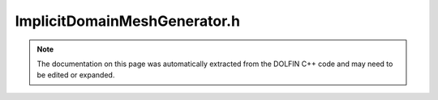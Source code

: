 
.. Documentation for the header file dolfin/generation/ImplicitDomainMeshGenerator.h

.. _programmers_reference_cpp_generation_implicitdomainmeshgenerator:

ImplicitDomainMeshGenerator.h
=============================

.. note::
    
    The documentation on this page was automatically extracted from the
    DOLFIN C++ code and may need to be edited or expanded.
    

.. cpp:class:: ImplicitDomainMeshGenerator

    Generate surface or volume meshes from implicit representations
    of a domain modelled by the abstract dolfin::ImplicitSurface
    class. CGAL is used for the mesh generation.


    .. cpp:function:: static void generate(Mesh& mesh, const ImplicitSurface& surface, double cell_size)
    
        Create volume mesh from implicit surface representation


    .. cpp:function:: static void generate_surface(Mesh& mesh, const ImplicitSurface& surface, double cell_size)
    
        Create surface mesh from implicit surface representation. This
        function uses the CGAL 3D mesh genrator


